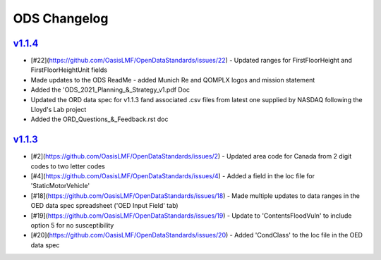 ODS Changelog
==================

`v1.1.4`_
---------
.. start_latest_release
* [#22](https://github.com/OasisLMF/OpenDataStandards/issues/22) - Updated ranges for FirstFloorHeight and FirstFloorHeightUnit fields
* Made updates to the ODS ReadMe - added Munich Re and QOMPLX logos and mission statement
* Added the 'ODS_2021_Planning_&_Strategy_v1.pdf Doc
* Updated the ORD data spec for v1.1.3 fand associated .csv files from latest one supplied by NASDAQ following the Lloyd's Lab project
* Added the ORD_Questions_&_Feedback.rst doc
.. end_latest_release


`v1.1.3`_
---------
* [#2](https://github.com/OasisLMF/OpenDataStandards/issues/2) - Updated area code for Canada from 2 digit codes to two letter codes
* [#4](https://github.com/OasisLMF/OpenDataStandards/issues/4) - Added a field in the loc file for 'StaticMotorVehicle' 
* [#18](https://github.com/OasisLMF/OpenDataStandards/issues/18) - Made multiple updates to data ranges in the OED data spec spreadsheet ('OED Input Field' tab)
* [#19](https://github.com/OasisLMF/OpenDataStandards/issues/19) - Update to 'ContentsFloodVuln' to include option 5 for no susceptibility
* [#20](https://github.com/OasisLMF/OpenDataStandards/issues/20) - Added 'CondClass' to the loc file in the OED data spec 

.. _`1.1.4`:  https://github.com/OasisLMF/OpenDataStandards/compare/1.1.3...1.1.4
.. _`1.1.3`:  https://github.com/OasisLMF/OpenDataStandards/compare/1.1.2...1.1.3
